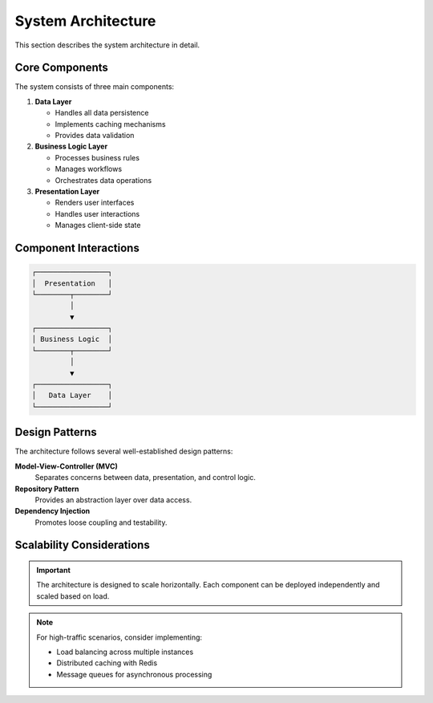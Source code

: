 System Architecture
===================

This section describes the system architecture in detail.

Core Components
---------------

The system consists of three main components:

1. **Data Layer**

   - Handles all data persistence
   - Implements caching mechanisms
   - Provides data validation

2. **Business Logic Layer**

   - Processes business rules
   - Manages workflows
   - Orchestrates data operations

3. **Presentation Layer**

   - Renders user interfaces
   - Handles user interactions
   - Manages client-side state

Component Interactions
----------------------

.. code-block:: text

   ┌─────────────────┐
   │  Presentation   │
   └────────┬────────┘
            │
            ▼
   ┌─────────────────┐
   │ Business Logic  │
   └────────┬────────┘
            │
            ▼
   ┌─────────────────┐
   │   Data Layer    │
   └─────────────────┘

Design Patterns
---------------

The architecture follows several well-established design patterns:

**Model-View-Controller (MVC)**
   Separates concerns between data, presentation, and control logic.

**Repository Pattern**
   Provides an abstraction layer over data access.

**Dependency Injection**
   Promotes loose coupling and testability.

Scalability Considerations
---------------------------

.. important::

   The architecture is designed to scale horizontally. Each component
   can be deployed independently and scaled based on load.

.. note::

   For high-traffic scenarios, consider implementing:

   - Load balancing across multiple instances
   - Distributed caching with Redis
   - Message queues for asynchronous processing

